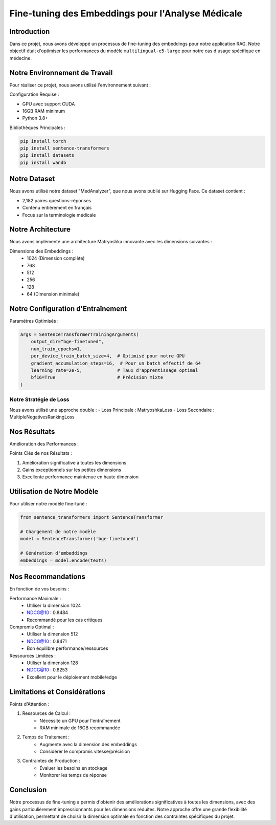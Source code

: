 ==================================================
Fine-tuning des Embeddings pour l'Analyse Médicale
==================================================

.. role:: red
   :class: red

.. role:: green
   :class: green

.. role:: blue
   :class: blue

.. role:: orange
   :class: orange

.. raw:: html

   <style>
   .red {color: red;}
   .green {color: green;}
   .blue {color: blue;}
   .orange {color: orange;}
   </style>

Introduction
-----------
Dans ce projet, nous avons développé un processus de fine-tuning des embeddings pour notre application RAG. Notre objectif était d'optimiser les performances du modèle ``multilingual-e5-large`` pour notre cas d'usage spécifique en médecine.

Notre Environnement de Travail
---------------------------
Pour réaliser ce projet, nous avons utilisé l'environnement suivant :

:blue:`Configuration Requise :`

- GPU avec support CUDA
- 16GB RAM minimum
- Python 3.8+

:green:`Bibliothèques Principales :`

.. code-block:: bash

    pip install torch
    pip install sentence-transformers
    pip install datasets
    pip install wandb

Notre Dataset
-----------
Nous avons utilisé notre dataset "MedAnalyzer", que nous avons publié sur Hugging Face. Ce dataset contient :

- :green:`2,182 paires` questions-réponses
- Contenu entièrement en français
- Focus sur la terminologie médicale

Notre Architecture
---------------
Nous avons implémenté une architecture Matryoshka innovante avec les dimensions suivantes :

:blue:`Dimensions des Embeddings :`
    - 1024 (Dimension complète)
    - 768
    - 512
    - 256
    - 128
    - 64 (Dimension minimale)

Notre Configuration d'Entraînement
------------------------------
:green:`Paramètres Optimisés :`

.. code-block:: python

    args = SentenceTransformerTrainingArguments(
        output_dir="bge-finetuned",
        num_train_epochs=1,
        per_device_train_batch_size=4,  # Optimisé pour notre GPU
        gradient_accumulation_steps=16,  # Pour un batch effectif de 64
        learning_rate=2e-5,             # Taux d'apprentissage optimal
        bf16=True                       # Précision mixte
    )

Notre Stratégie de Loss
^^^^^^^^^^^^^^^^^^^^
Nous avons utilisé une approche double :
- :blue:`Loss Principale :` MatryoshkaLoss
- :blue:`Loss Secondaire :` MultipleNegativesRankingLoss

Nos Résultats
-----------
:green:`Amélioration des Performances :`

+------------+------------------+------------------+----------------+
| Dimension  | Score Initial    | Score Final      | Gain          |
+============+==================+==================+================+
| 1024       | :blue:`0.7967`  | :green:`0.8484`  | +0.0517       |
+------------+------------------+------------------+----------------+
| 768        | :blue:`0.7981`  | :green:`0.8464`  | +0.0483       |
+------------+------------------+------------------+----------------+
| 512        | :blue:`0.7897`  | :green:`0.8471`  | +0.0574       |
+------------+------------------+------------------+----------------+
| 256        | :blue:`0.7522`  | :green:`0.8383`  | +0.0861       |
+------------+------------------+------------------+----------------+
| 128        | :blue:`0.6081`  | :green:`0.8253`  | :red:`+0.2172`|
+------------+------------------+------------------+----------------+
| 64         | :blue:`0.5182`  | :green:`0.7858`  | :red:`+0.2676`|
+------------+------------------+------------------+----------------+

:orange:`Points Clés de nos Résultats :`

1. Amélioration significative à toutes les dimensions
2. Gains exceptionnels sur les petites dimensions
3. Excellente performance maintenue en haute dimension

Utilisation de Notre Modèle
------------------------
Pour utiliser notre modèle fine-tuné :

.. code-block:: python

    from sentence_transformers import SentenceTransformer
    
    # Chargement de notre modèle
    model = SentenceTransformer('bge-finetuned')
    
    # Génération d'embeddings
    embeddings = model.encode(texts)

Nos Recommandations
----------------
En fonction de vos besoins :

:green:`Performance Maximale :`
    - Utiliser la dimension 1024
    - NDCG@10 : 0.8484
    - Recommandé pour les cas critiques

:blue:`Compromis Optimal :`
    - Utiliser la dimension 512
    - NDCG@10 : 0.8471
    - Bon équilibre performance/ressources

:orange:`Ressources Limitées :`
    - Utiliser la dimension 128
    - NDCG@10 : 0.8253
    - Excellent pour le déploiement mobile/edge

Limitations et Considérations
--------------------------
:red:`Points d'Attention :`

1. Ressources de Calcul :
    - Nécessite un GPU pour l'entraînement
    - RAM minimale de 16GB recommandée

2. Temps de Traitement :
    - Augmente avec la dimension des embeddings
    - Considérer le compromis vitesse/précision

3. Contraintes de Production :
    - Évaluer les besoins en stockage
    - Monitorer les temps de réponse

Conclusion
---------
Notre processus de fine-tuning a permis d'obtenir des améliorations significatives à toutes les dimensions, avec des gains particulièrement impressionnants pour les dimensions réduites. Notre approche offre une grande flexibilité d'utilisation, permettant de choisir la dimension optimale en fonction des contraintes spécifiques du projet.

